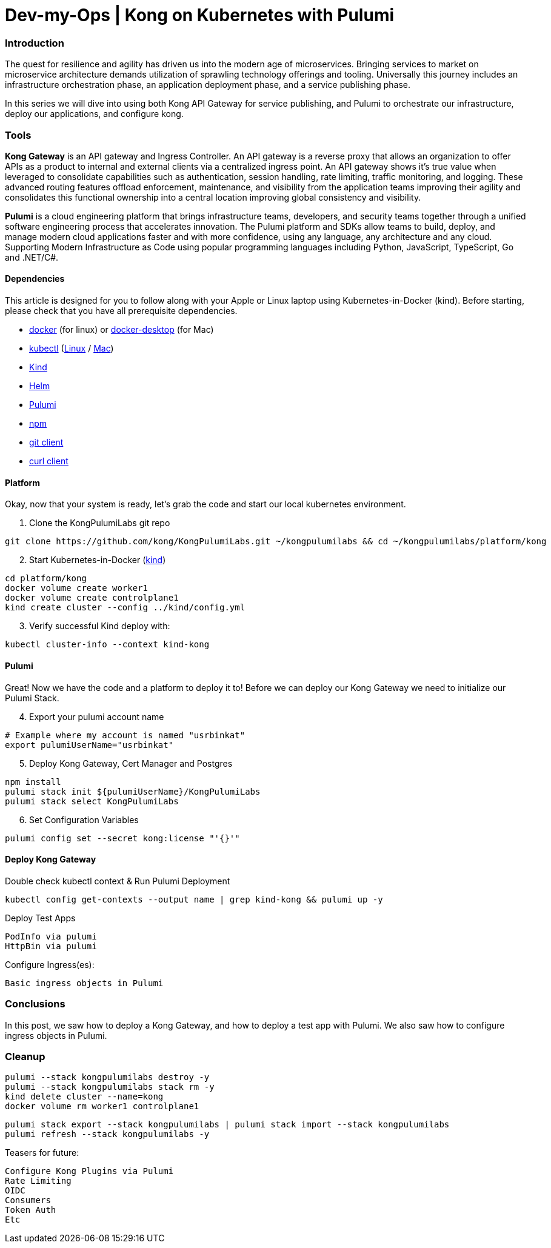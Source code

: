 :showtitle:
:doctitle: Dev-my-Ops | Kong on Kubernetes with Pulumi

=== Introduction
The quest for resilience and agility has driven us into the modern age of microservices. Bringing services to market on microservice architecture demands utilization of sprawling technology offerings and tooling. Universally this journey includes an infrastructure orchestration phase, an application deployment phase, and a service publishing phase.

In this series we will dive into using both Kong API Gateway for service publishing, and Pulumi to orchestrate our infrastructure, deploy our applications, and configure kong.

=== Tools

*Kong Gateway* is an API gateway and Ingress Controller. An API gateway is a reverse proxy that allows an organization to offer APIs as a product to internal and external clients via a centralized ingress point. An API gateway shows it’s true value when leveraged to consolidate capabilities such as authentication, session handling, rate limiting, traffic monitoring, and logging. These advanced routing features offload enforcement, maintenance, and visibility from the application teams improving their agility and consolidates this functional ownership into a central location improving global consistency and visibility.

*Pulumi* is a cloud engineering platform that brings infrastructure teams, developers, and security teams together through a unified software engineering process that accelerates innovation. The Pulumi platform and SDKs allow teams to build, deploy, and manage modern cloud applications faster and with more confidence, using any language, any architecture and any cloud. Supporting Modern Infrastructure as Code using popular programming languages including Python, JavaScript, TypeScript, Go and .NET/C#.

==== Dependencies

This article is designed for you to follow along with your Apple or Linux laptop using Kubernetes-in-Docker (kind). Before starting, please check that you have all prerequisite dependencies. +

- https://docs.docker.com/engine/reference/run[docker] (for linux) or https://www.docker.com/products/docker-desktop[docker-desktop] (for Mac)
- https://kubernetes.io/docs/reference/kubectl/kubectl[kubectl] (https://kubernetes.io/docs/tasks/tools/install-kubectl-linux[Linux] / https://kubernetes.io/docs/tasks/tools/install-kubectl-macos[Mac])
- https://kind.sigs.k8s.io[Kind]
- https://helm.sh/docs/intro/install[Helm]
- https://www.pulumi.com/docs/get-started/install/#installing-pulumi[Pulumi]
- https://docs.npmjs.com/downloading-and-installing-node-js-and-npm[npm]
- https://git-scm.com/book/en/v2/Getting-Started-Installing-Git[git client]
- https://everything.curl.dev/get[curl client]


==== Platform
Okay, now that your system is ready, let's grab the code and start our local kubernetes environment. +

. Clone the KongPulumiLabs git repo
```sh
git clone https://github.com/kong/KongPulumiLabs.git ~/kongpulumilabs && cd ~/kongpulumilabs/platform/kong
```
[start=2]
. Start Kubernetes-in-Docker (https://kind.sigs.k8s.io[kind]) +
```sh
cd platform/kong
docker volume create worker1
docker volume create controlplane1
kind create cluster --config ../kind/config.yml
```
[start=3]
. Verify successful Kind deploy with:
```sh
kubectl cluster-info --context kind-kong
```

==== Pulumi

Great! Now we have the code and a platform to deploy it to! Before we can deploy our Kong Gateway we need to initialize our Pulumi Stack. +

[start=4]
. Export your pulumi account name
```sh
# Example where my account is named "usrbinkat"
export pulumiUserName="usrbinkat"
```

[start=5]
. Deploy Kong Gateway, Cert Manager and Postgres +
```sh
npm install
pulumi stack init ${pulumiUserName}/KongPulumiLabs
pulumi stack select KongPulumiLabs
```

[start=6]
. Set Configuration Variables +
```sh
pulumi config set --secret kong:license "'{}'"
```

==== Deploy Kong Gateway
Double check kubectl context & Run Pulumi Deployment +
```sh
kubectl config get-contexts --output name | grep kind-kong && pulumi up -y
```

Deploy Test Apps +

 PodInfo via pulumi
 HttpBin via pulumi

Configure Ingress(es):

 Basic ingress objects in Pulumi

=== Conclusions
In this post, we saw how to deploy a Kong Gateway, and how to deploy a test app with Pulumi. We also saw how to configure ingress objects in Pulumi.

=== Cleanup
```sh
pulumi --stack kongpulumilabs destroy -y
pulumi --stack kongpulumilabs stack rm -y
kind delete cluster --name=kong
docker volume rm worker1 controlplane1
```
```sh
pulumi stack export --stack kongpulumilabs | pulumi stack import --stack kongpulumilabs
pulumi refresh --stack kongpulumilabs -y
```

Teasers for future:

 Configure Kong Plugins via Pulumi
 Rate Limiting
 OIDC
 Consumers
 Token Auth
 Etc